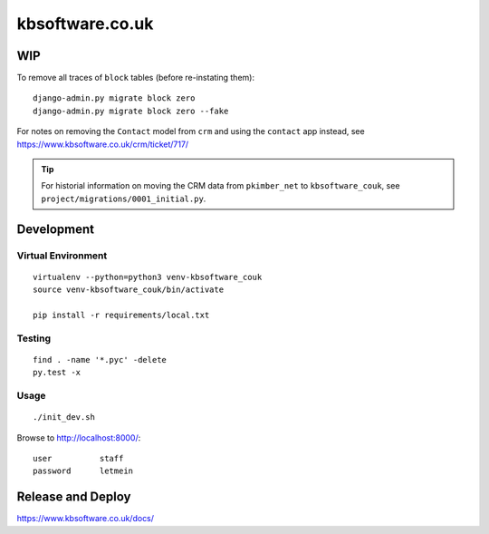 kbsoftware.co.uk
****************

WIP
===

To remove all traces of ``block`` tables (before re-instating them)::

  django-admin.py migrate block zero
  django-admin.py migrate block zero --fake

For notes on removing the ``Contact`` model from ``crm`` and using the
``contact`` app instead, see https://www.kbsoftware.co.uk/crm/ticket/717/

.. tip:: For historial information on moving the CRM data from ``pkimber_net``
         to ``kbsoftware_couk``, see ``project/migrations/0001_initial.py``.

Development
===========

Virtual Environment
-------------------

::

  virtualenv --python=python3 venv-kbsoftware_couk
  source venv-kbsoftware_couk/bin/activate

  pip install -r requirements/local.txt

Testing
-------

::

  find . -name '*.pyc' -delete
  py.test -x

Usage
-----

::

  ./init_dev.sh

Browse to http://localhost:8000/::

  user          staff
  password      letmein

Release and Deploy
==================

https://www.kbsoftware.co.uk/docs/
